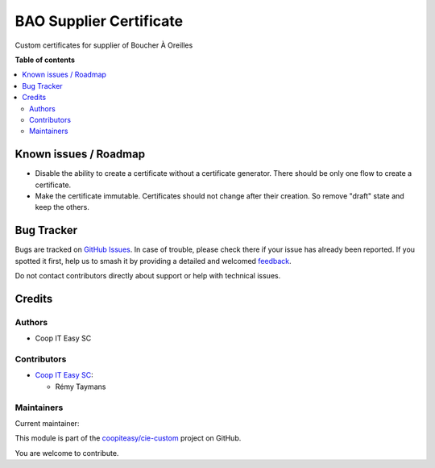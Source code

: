========================
BAO Supplier Certificate
========================

.. 
   !!!!!!!!!!!!!!!!!!!!!!!!!!!!!!!!!!!!!!!!!!!!!!!!!!!!
   !! This file is generated by oca-gen-addon-readme !!
   !! changes will be overwritten.                   !!
   !!!!!!!!!!!!!!!!!!!!!!!!!!!!!!!!!!!!!!!!!!!!!!!!!!!!
   !! source digest: sha256:9ce6a6167c9ce1bcdbc4616d5747363ea68d78a3928f7320e03b169dea5ed5cb
   !!!!!!!!!!!!!!!!!!!!!!!!!!!!!!!!!!!!!!!!!!!!!!!!!!!!

.. |badge1| image:: https://img.shields.io/badge/maturity-Beta-yellow.png
    :target: https://odoo-community.org/page/development-status
    :alt: Beta
.. |badge2| image:: https://img.shields.io/badge/licence-AGPL--3-blue.png
    :target: http://www.gnu.org/licenses/agpl-3.0-standalone.html
    :alt: License: AGPL-3
.. |badge3| image:: https://img.shields.io/badge/github-coopiteasy%2Fcie--custom-lightgray.png?logo=github
    :target: https://github.com/coopiteasy/cie-custom/tree/16.0/bao_supplier_certificate
    :alt: coopiteasy/cie-custom

|badge1| |badge2| |badge3|

Custom certificates for supplier of Boucher À Oreilles

**Table of contents**

.. contents::
   :local:

Known issues / Roadmap
======================

- Disable the ability to create a certificate without a certificate
  generator. There should be only one flow to create a certificate.
- Make the certificate immutable. Certificates should not change after
  their creation. So remove "draft" state and keep the others.

Bug Tracker
===========

Bugs are tracked on `GitHub Issues <https://github.com/coopiteasy/cie-custom/issues>`_.
In case of trouble, please check there if your issue has already been reported.
If you spotted it first, help us to smash it by providing a detailed and welcomed
`feedback <https://github.com/coopiteasy/cie-custom/issues/new?body=module:%20bao_supplier_certificate%0Aversion:%2016.0%0A%0A**Steps%20to%20reproduce**%0A-%20...%0A%0A**Current%20behavior**%0A%0A**Expected%20behavior**>`_.

Do not contact contributors directly about support or help with technical issues.

Credits
=======

Authors
~~~~~~~

* Coop IT Easy SC

Contributors
~~~~~~~~~~~~

* `Coop IT Easy SC <https://coopiteasy.be>`_:

  * Rémy Taymans

Maintainers
~~~~~~~~~~~

.. |maintainer-remytms| image:: https://github.com/remytms.png?size=40px
    :target: https://github.com/remytms
    :alt: remytms

Current maintainer:

|maintainer-remytms| 

This module is part of the `coopiteasy/cie-custom <https://github.com/coopiteasy/cie-custom/tree/16.0/bao_supplier_certificate>`_ project on GitHub.

You are welcome to contribute.
